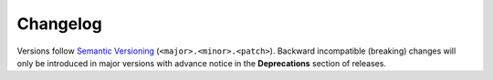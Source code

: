 *********
Changelog
*********

Versions follow `Semantic Versioning`_ (``<major>.<minor>.<patch>``).
Backward incompatible (breaking) changes will only be introduced in major
versions with advance notice in the **Deprecations** section of releases.

.. _Semantic Versioning: https://semver.org/

.. towncrier-draft-entries:: |release| [UNRELEASED DRAFT]

.. towncrier release notes start
